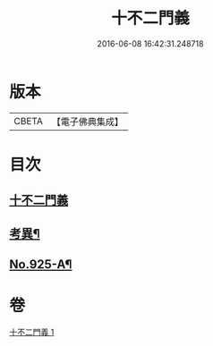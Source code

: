 #+TITLE: 十不二門義 
#+DATE: 2016-06-08 16:42:31.248718

* 版本
 |     CBETA|【電子佛典集成】|

* 目次
** [[file:KR6d0159_001.txt::001-0304a3][十不二門義]]
** [[file:KR6d0159_001.txt::001-0306a12][考異¶]]
** [[file:KR6d0159_001.txt::001-0308a1][No.925-A¶]]

* 卷
[[file:KR6d0159_001.txt][十不二門義 1]]


